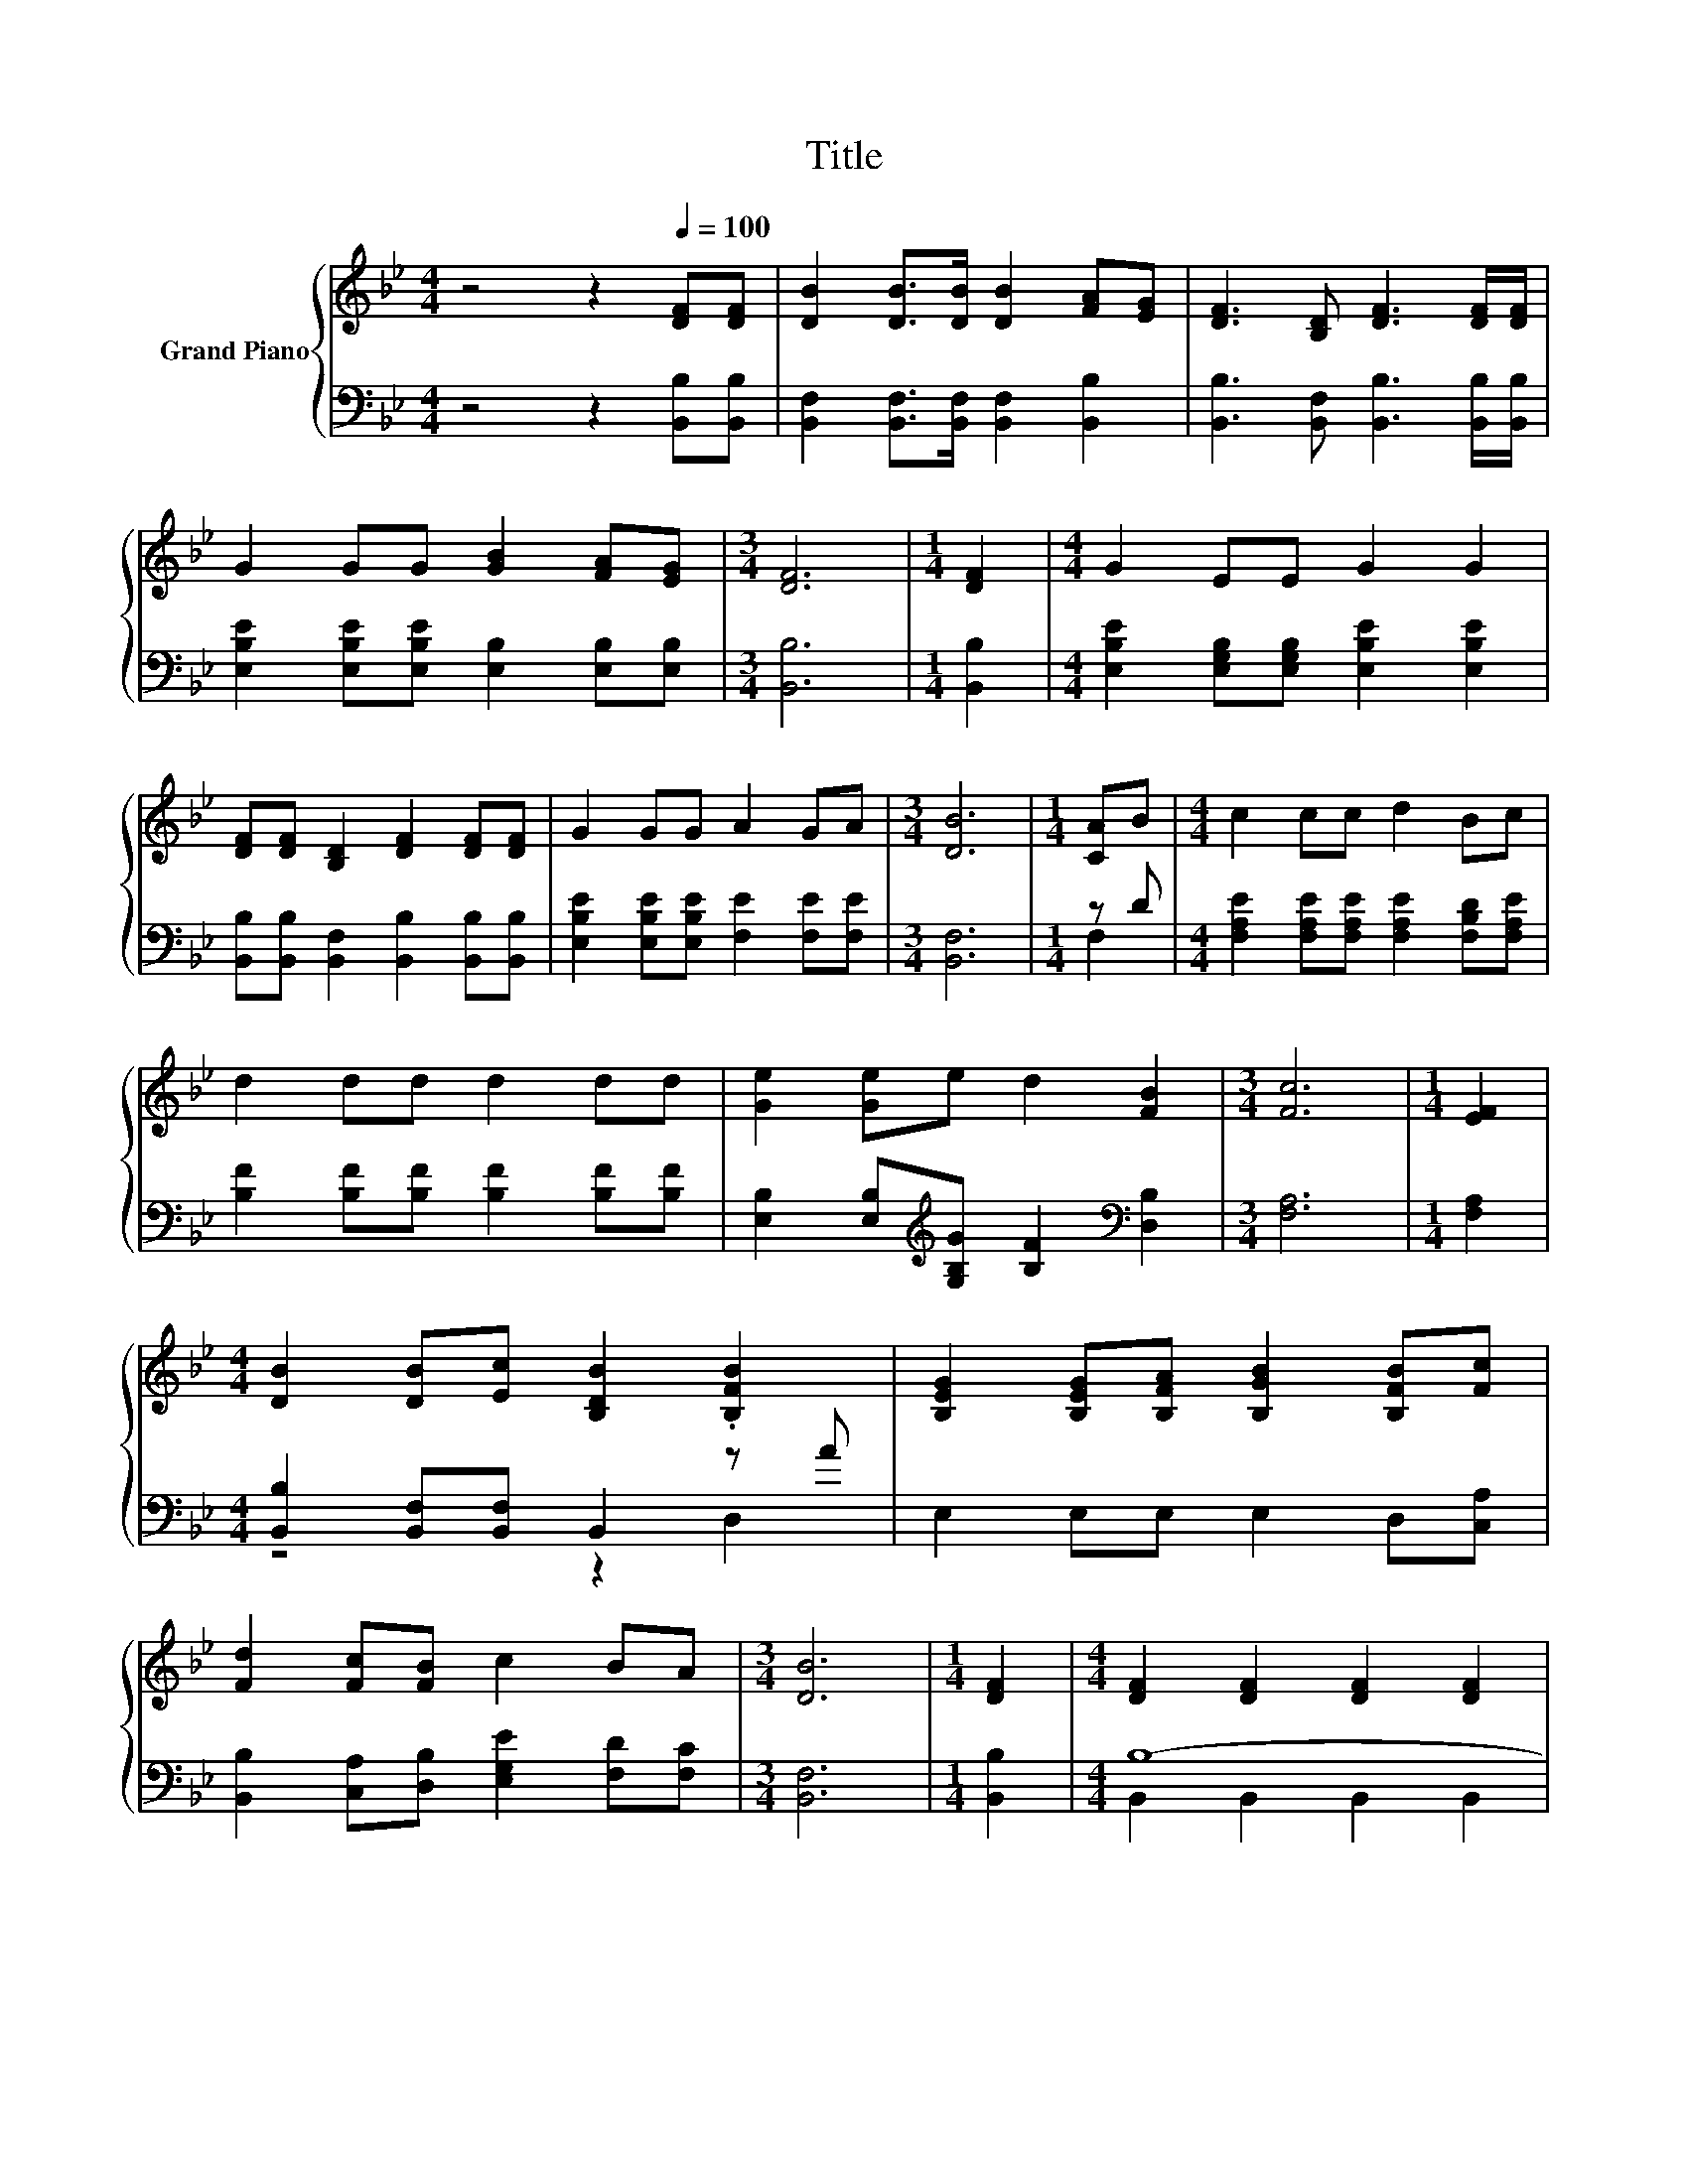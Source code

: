 X:1
T:Title
%%score { ( 1 4 ) | ( 2 3 ) }
L:1/8
M:4/4
K:Bb
V:1 treble nm="Grand Piano"
V:4 treble 
V:2 bass 
V:3 bass 
V:1
 z4 z2[Q:1/4=100] [DF][DF] | [DB]2 [DB]>[DB] [DB]2 [FA][EG] | [DF]3 [B,D] [DF]3 [DF]/[DF]/ | %3
 G2 GG [GB]2 [FA][EG] |[M:3/4] [DF]6 |[M:1/4] [DF]2 |[M:4/4] G2 EE G2 G2 | %7
 [DF][DF] [B,D]2 [DF]2 [DF][DF] | G2 GG A2 GA |[M:3/4] [DB]6 |[M:1/4] [CA]B |[M:4/4] c2 cc d2 Bc | %12
 d2 dd d2 dd | [Ge]2 [Ge]e d2 [FB]2 |[M:3/4] [Fc]6 |[M:1/4] [EF]2 | %16
[M:4/4] [DB]2 [DB][Ec] [B,DB]2 .[B,FB]2 | [B,EG]2 [B,EG][B,FA] [B,GB]2 [B,FB][Fc] | %18
 [Fd]2 [Fc][FB] c2 BA |[M:3/4] [DB]6 |[M:1/4] [DF]2 |[M:4/4] [DF]2 [DF]2 [DF]2 [DF]2 | %22
 [EG]<[EG] [EG]2 [DF]2 [DF]2 | [A,CF]2 [A,F]>[CF] [B,FB]2 [Fd]2 | [Fc]6 F2 | %25
 [Fd]2 [Fd]>[Ec] [DB]2 [DF]2 |[M:9/8] GGG- G [GB]2- [GB][FA]G |[M:4/4] F2 B2 d2 c2 | %28
[M:3/4] [DB]6 |] %29
V:2
 z4 z2 [B,,B,][B,,B,] | [B,,F,]2 [B,,F,]>[B,,F,] [B,,F,]2 [B,,B,]2 | %2
 [B,,B,]3 [B,,F,] [B,,B,]3 [B,,B,]/[B,,B,]/ | [E,B,E]2 [E,B,E][E,B,E] [E,B,]2 [E,B,][E,B,] | %4
[M:3/4] [B,,B,]6 |[M:1/4] [B,,B,]2 |[M:4/4] [E,B,E]2 [E,G,B,][E,G,B,] [E,B,E]2 [E,B,E]2 | %7
 [B,,B,][B,,B,] [B,,F,]2 [B,,B,]2 [B,,B,][B,,B,] | [E,B,E]2 [E,B,E][E,B,E] [F,E]2 [F,E][F,E] | %9
[M:3/4] [B,,F,]6 |[M:1/4] z D |[M:4/4] [F,A,E]2 [F,A,E][F,A,E] [F,A,E]2 [F,B,D][F,A,E] | %12
 [B,F]2 [B,F][B,F] [B,F]2 [B,F][B,F] | [E,B,]2 [E,B,][K:treble][G,B,G] [B,F]2[K:bass] [D,B,]2 | %14
[M:3/4] [F,A,]6 |[M:1/4] [F,A,]2 |[M:4/4] [B,,B,]2 [B,,F,][B,,F,] B,,2 z A | %17
 E,2 E,E, E,2 D,[C,A,] | [B,,B,]2 [C,A,][D,B,] [E,G,E]2 [F,D][F,C] |[M:3/4] [B,,F,]6 | %20
[M:1/4] [B,,B,]2 |[M:4/4] B,8- | B,8 | F,2 F,>E, D,2 [B,,B,]2 | [F,A,]2 F,2 F,E,[D,B,]C, | %25
 [B,,B,]2 [B,,B,]>[B,,B,] [B,,B,]2 [B,,B,]2 | %26
[M:9/8] [E,B,E][E,B,E][E,B,E]- [E,B,E] [E,B,]2- [E,B,][E,B,][E,B,E] | %27
[M:4/4] [F,B,D]2 [F,B,D]2 [F,B,F]2 [F,A,E]2 |[M:3/4] [B,,B,]6 |] %29
V:3
 x8 | x8 | x8 | x8 |[M:3/4] x6 |[M:1/4] x2 |[M:4/4] x8 | x8 | x8 |[M:3/4] x6 |[M:1/4] F,2 | %11
[M:4/4] x8 | x8 | x3[K:treble] x3[K:bass] x2 |[M:3/4] x6 |[M:1/4] x2 |[M:4/4] z4 z2 D,2 | x8 | x8 | %19
[M:3/4] x6 |[M:1/4] x2 |[M:4/4] B,,2 B,,2 B,,2 B,,2 | E,<E, E,2 B,,2 B,,2 | x8 | x8 | x8 | %26
[M:9/8] x9 |[M:4/4] x8 |[M:3/4] x6 |] %29
V:4
 x8 | x8 | x8 | x8 |[M:3/4] x6 |[M:1/4] x2 |[M:4/4] x8 | x8 | x8 |[M:3/4] x6 |[M:1/4] x2 | %11
[M:4/4] x8 | x8 | x8 |[M:3/4] x6 |[M:1/4] x2 |[M:4/4] x8 | x8 | x8 |[M:3/4] x6 |[M:1/4] x2 | %21
[M:4/4] x8 | x8 | x8 | z2 A,2 A,C z A, | x8 |[M:9/8] x9 |[M:4/4] x8 |[M:3/4] x6 |] %29

